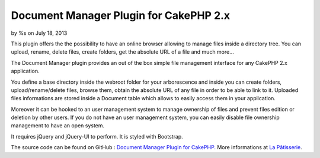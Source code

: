 Document Manager Plugin for CakePHP 2.x
=======================================

by %s on July 18, 2013

This plugin offers the the possibility to have an online browser
allowing to manage files inside a directory tree. You can upload,
rename, delete files, create folders, get the absolute URL of a file
and much more...

The Document Manager plugin provides an out of the box simple file
management interface for any CakePHP 2.x application.

You define a base directory inside the webroot folder for your
arborescence and inside you can create folders, upload/rename/delete
files, browse them, obtain the absolute URL of any file in order to be
able to link to it. Uploaded files informations are stored inside a
Document table which allows to easily access them in your application.

Moreover it can be hooked to an user management system to manage
ownership of files and prevent files edition or deletion by other
users. If you do not have an user management system, you can easily
disable file ownership management to have an open system.

It requires jQuery and jQuery-UI to perform. It is styled with
Bootstrap.

The source code can be found on GitHub : `Document Manager Plugin for
CakePHP.`_
More informations at `La Pâtisserie`_.

.. _Document Manager Plugin for CakePHP.: https://github.com/CCadere/DocumentManager
.. _La Pâtisserie: http://patisserie.keensoftware.com/en/pages/document-manager-plugin-for-cakephp-2-x
.. meta::
    :title: Document Manager Plugin for CakePHP 2.x
    :description: CakePHP Article related to document management,Plugins
    :keywords: document management,Plugins
    :copyright: Copyright 2013 
    :category: plugins

